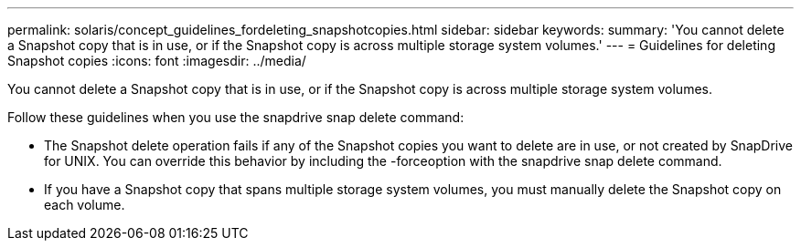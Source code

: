 ---
permalink: solaris/concept_guidelines_fordeleting_snapshotcopies.html
sidebar: sidebar
keywords: 
summary: 'You cannot delete a Snapshot copy that is in use, or if the Snapshot copy is across multiple storage system volumes.'
---
= Guidelines for deleting Snapshot copies
:icons: font
:imagesdir: ../media/

[.lead]
You cannot delete a Snapshot copy that is in use, or if the Snapshot copy is across multiple storage system volumes.

Follow these guidelines when you use the snapdrive snap delete command:

* The Snapshot delete operation fails if any of the Snapshot copies you want to delete are in use, or not created by SnapDrive for UNIX. You can override this behavior by including the -forceoption with the snapdrive snap delete command.
* If you have a Snapshot copy that spans multiple storage system volumes, you must manually delete the Snapshot copy on each volume.
